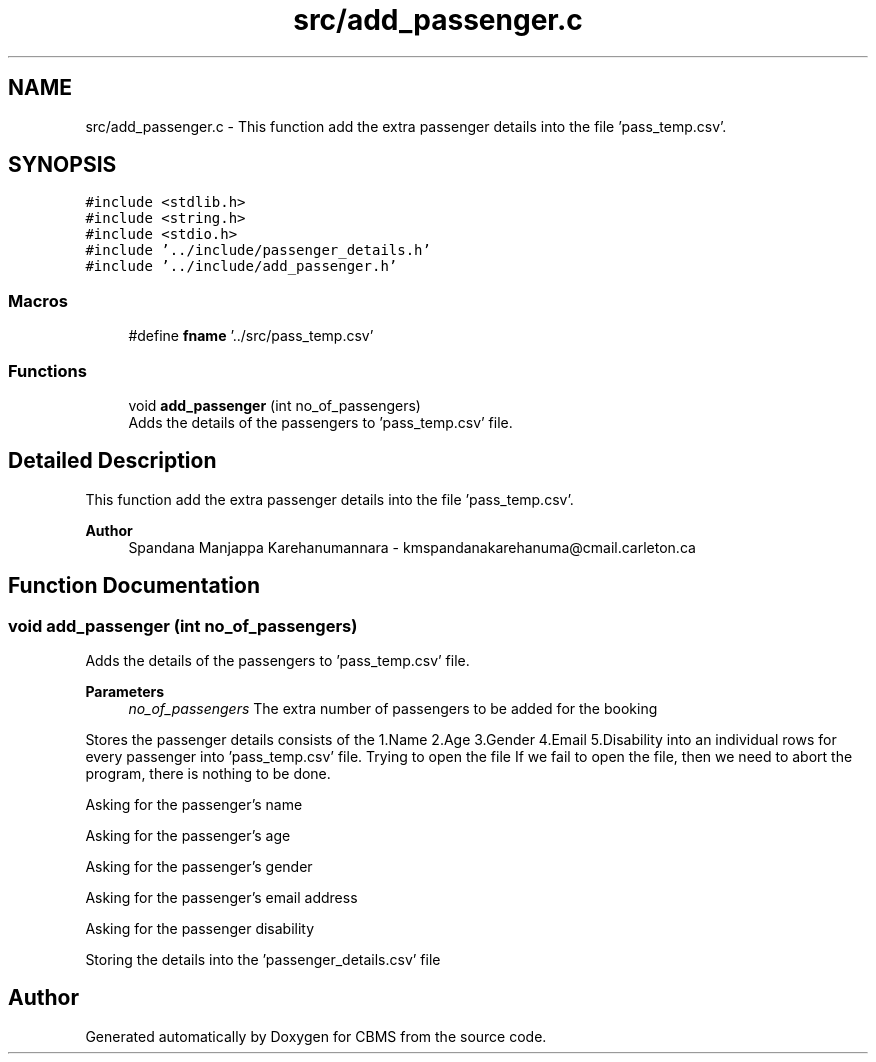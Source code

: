 .TH "src/add_passenger.c" 3 "Fri Apr 24 2020" "CBMS" \" -*- nroff -*-
.ad l
.nh
.SH NAME
src/add_passenger.c \- This function add the extra passenger details into the file 'pass_temp\&.csv'\&.  

.SH SYNOPSIS
.br
.PP
\fC#include <stdlib\&.h>\fP
.br
\fC#include <string\&.h>\fP
.br
\fC#include <stdio\&.h>\fP
.br
\fC#include '\&.\&./include/passenger_details\&.h'\fP
.br
\fC#include '\&.\&./include/add_passenger\&.h'\fP
.br

.SS "Macros"

.in +1c
.ti -1c
.RI "#define \fBfname\fP   '\&.\&./src/pass_temp\&.csv'"
.br
.in -1c
.SS "Functions"

.in +1c
.ti -1c
.RI "void \fBadd_passenger\fP (int no_of_passengers)"
.br
.RI "Adds the details of the passengers to 'pass_temp\&.csv' file\&. "
.in -1c
.SH "Detailed Description"
.PP 
This function add the extra passenger details into the file 'pass_temp\&.csv'\&. 


.PP
\fBAuthor\fP
.RS 4
Spandana Manjappa Karehanumannara - kmspandanakarehanuma@cmail.carleton.ca 
.RE
.PP

.SH "Function Documentation"
.PP 
.SS "void add_passenger (int no_of_passengers)"

.PP
Adds the details of the passengers to 'pass_temp\&.csv' file\&. 
.PP
\fBParameters\fP
.RS 4
\fIno_of_passengers\fP The extra number of passengers to be added for the booking
.RE
.PP
Stores the passenger details consists of the 1\&.Name 2\&.Age 3\&.Gender 4\&.Email 5\&.Disability into an individual rows for every passenger into 'pass_temp\&.csv' file\&. Trying to open the file If we fail to open the file, then we need to abort the program, there is nothing to be done\&.
.PP
Asking for the passenger's name
.PP
Asking for the passenger's age
.PP
Asking for the passenger's gender
.PP
Asking for the passenger's email address
.PP
Asking for the passenger disability
.PP
Storing the details into the 'passenger_details\&.csv' file
.SH "Author"
.PP 
Generated automatically by Doxygen for CBMS from the source code\&.

